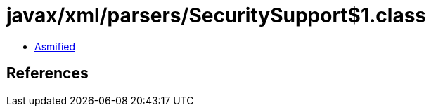 = javax/xml/parsers/SecuritySupport$1.class

 - link:SecuritySupport$1-asmified.java[Asmified]

== References

